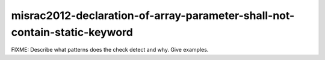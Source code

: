 .. title:: clang-tidy - misrac2012-declaration-of-array-parameter-shall-not-contain-static-keyword

misrac2012-declaration-of-array-parameter-shall-not-contain-static-keyword
==========================================================================

FIXME: Describe what patterns does the check detect and why. Give examples.
